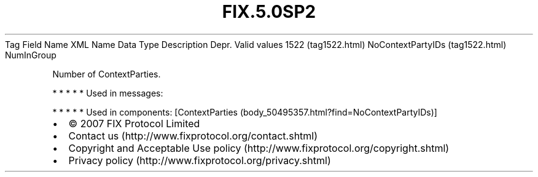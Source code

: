 .TH FIX.5.0SP2 "" "" "Tag #1522"
Tag
Field Name
XML Name
Data Type
Description
Depr.
Valid values
1522 (tag1522.html)
NoContextPartyIDs (tag1522.html)
NumInGroup
.PP
Number of ContextParties.
.PP
   *   *   *   *   *
Used in messages:
.PP
   *   *   *   *   *
Used in components:
[ContextParties (body_50495357.html?find=NoContextPartyIDs)]

.PD 0
.P
.PD

.PP
.PP
.IP \[bu] 2
© 2007 FIX Protocol Limited
.IP \[bu] 2
Contact us (http://www.fixprotocol.org/contact.shtml)
.IP \[bu] 2
Copyright and Acceptable Use policy (http://www.fixprotocol.org/copyright.shtml)
.IP \[bu] 2
Privacy policy (http://www.fixprotocol.org/privacy.shtml)
